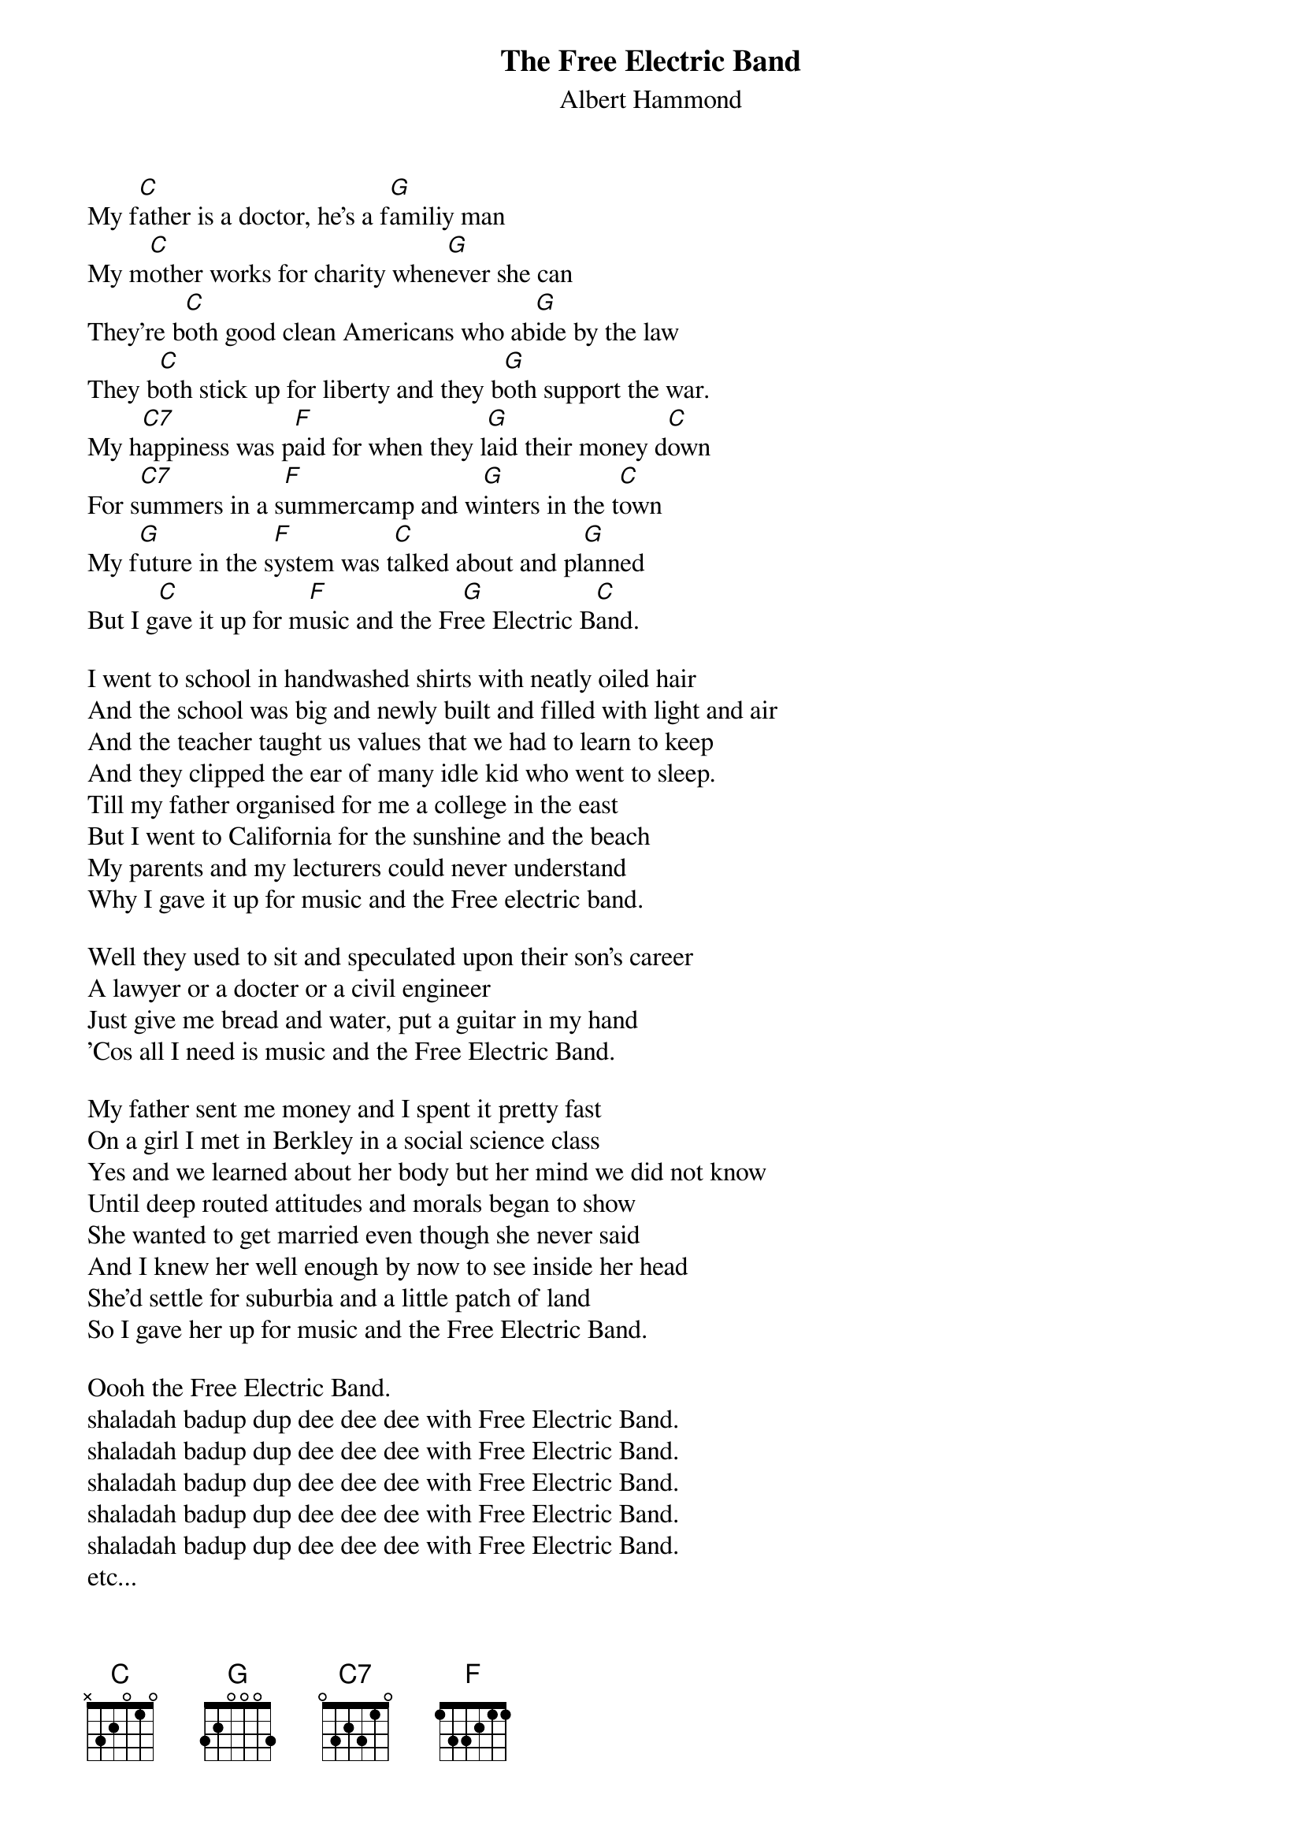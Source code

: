 # From: g91r4616@warthog.ru.ac.za (MR MC RITCHIE)
{t:The Free Electric Band}
{st:Albert Hammond}

My f[C]ather is a doctor, he's a f[G]amiliy man
My m[C]other works for charity when[G]ever she can
They're b[C]oth good clean Americans who ab[G]ide by the law
They b[C]oth stick up for liberty and they b[G]oth support the war.
My h[C7]appiness was p[F]aid for when they l[G]aid their money d[C]own
For s[C7]ummers in a s[F]ummercamp and w[G]inters in the t[C]own
My f[G]uture in the s[F]ystem was t[C]alked about and pl[G]anned
But I g[C]ave it up for m[F]usic and the Fr[G]ee Electric B[C]and.

I went to school in handwashed shirts with neatly oiled hair
And the school was big and newly built and filled with light and air
And the teacher taught us values that we had to learn to keep
And they clipped the ear of many idle kid who went to sleep.
Till my father organised for me a college in the east
But I went to California for the sunshine and the beach
My parents and my lecturers could never understand
Why I gave it up for music and the Free electric band.

Well they used to sit and speculated upon their son's career
A lawyer or a docter or a civil engineer
Just give me bread and water, put a guitar in my hand
'Cos all I need is music and the Free Electric Band.

My father sent me money and I spent it pretty fast
On a girl I met in Berkley in a social science class
Yes and we learned about her body but her mind we did not know
Until deep routed attitudes and morals began to show
She wanted to get married even though she never said
And I knew her well enough by now to see inside her head
She'd settle for suburbia and a little patch of land
So I gave her up for music and the Free Electric Band.

Oooh the Free Electric Band.
shaladah badup dup dee dee dee with Free Electric Band.
shaladah badup dup dee dee dee with Free Electric Band.
shaladah badup dup dee dee dee with Free Electric Band.
shaladah badup dup dee dee dee with Free Electric Band.
shaladah badup dup dee dee dee with Free Electric Band.
etc...
